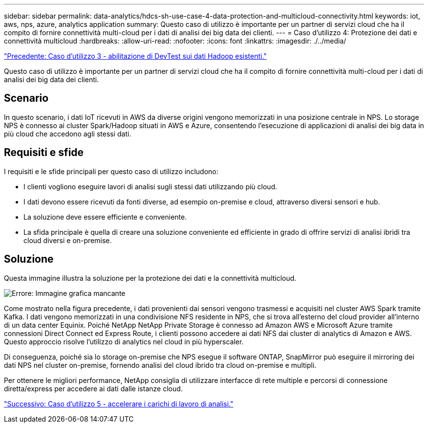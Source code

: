---
sidebar: sidebar 
permalink: data-analytics/hdcs-sh-use-case-4-data-protection-and-multicloud-connectivity.html 
keywords: iot, aws, nps, azure, analytics application 
summary: Questo caso di utilizzo è importante per un partner di servizi cloud che ha il compito di fornire connettività multi-cloud per i dati di analisi dei big data dei clienti. 
---
= Caso d'utilizzo 4: Protezione dei dati e connettività multicloud
:hardbreaks:
:allow-uri-read: 
:nofooter: 
:icons: font
:linkattrs: 
:imagesdir: ./../media/


link:hdcs-sh-use-case-3-enabling-devtest-on-existing-hadoop-data.html["Precedente: Caso d'utilizzo 3 - abilitazione di DevTest sui dati Hadoop esistenti."]

[role="lead"]
Questo caso di utilizzo è importante per un partner di servizi cloud che ha il compito di fornire connettività multi-cloud per i dati di analisi dei big data dei clienti.



== Scenario

In questo scenario, i dati IoT ricevuti in AWS da diverse origini vengono memorizzati in una posizione centrale in NPS. Lo storage NPS è connesso ai cluster Spark/Hadoop situati in AWS e Azure, consentendo l'esecuzione di applicazioni di analisi dei big data in più cloud che accedono agli stessi dati.



== Requisiti e sfide

I requisiti e le sfide principali per questo caso di utilizzo includono:

* I clienti vogliono eseguire lavori di analisi sugli stessi dati utilizzando più cloud.
* I dati devono essere ricevuti da fonti diverse, ad esempio on-premise e cloud, attraverso diversi sensori e hub.
* La soluzione deve essere efficiente e conveniente.
* La sfida principale è quella di creare una soluzione conveniente ed efficiente in grado di offrire servizi di analisi ibridi tra cloud diversi e on-premise.




== Soluzione

Questa immagine illustra la soluzione per la protezione dei dati e la connettività multicloud.

image:hdcs-sh-image12.png["Errore: Immagine grafica mancante"]

Come mostrato nella figura precedente, i dati provenienti dai sensori vengono trasmessi e acquisiti nel cluster AWS Spark tramite Kafka. I dati vengono memorizzati in una condivisione NFS residente in NPS, che si trova all'esterno del cloud provider all'interno di un data center Equinix. Poiché NetApp NetApp Private Storage è connesso ad Amazon AWS e Microsoft Azure tramite connessioni Direct Connect ed Express Route, i clienti possono accedere ai dati NFS dai cluster di analytics di Amazon e AWS. Questo approccio risolve l'utilizzo di analytics nel cloud in più hyperscaler.

Di conseguenza, poiché sia lo storage on-premise che NPS esegue il software ONTAP, SnapMirror può eseguire il mirroring dei dati NPS nel cluster on-premise, fornendo analisi del cloud ibrido tra cloud on-premise e multipli.

Per ottenere le migliori performance, NetApp consiglia di utilizzare interfacce di rete multiple e percorsi di connessione diretta/express per accedere ai dati dalle istanze cloud.

link:hdcs-sh-use-case-5-accelerate-analytic-workloads.html["Successivo: Caso d'utilizzo 5 - accelerare i carichi di lavoro di analisi."]

